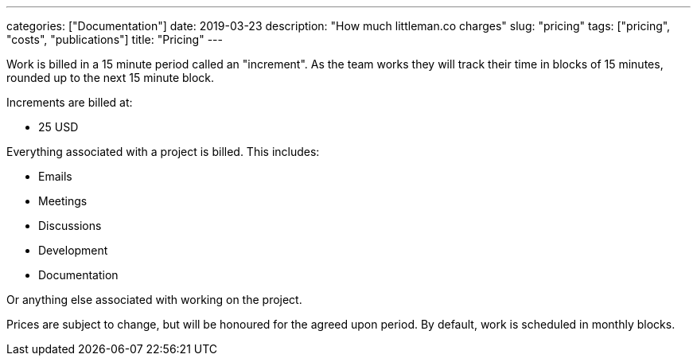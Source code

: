 ---
categories: ["Documentation"]
date: 2019-03-23
description: "How much littleman.co charges"
slug: "pricing"
tags: ["pricing", "costs", "publications"]
title: "Pricing"
---

Work is billed in a 15 minute period called an "increment". As the team works they will track their time in blocks of
15 minutes, rounded up to the next 15 minute block.

Increments are billed at:

- 25 USD

Everything associated with a project is billed. This includes:

- Emails
- Meetings
- Discussions
- Development
- Documentation

Or anything else associated with working on the project.

Prices are subject to change, but will be honoured for the agreed upon period. By default, work is scheduled in
monthly blocks.